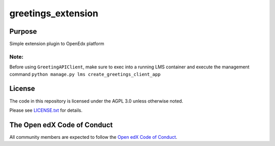 greetings_extension
#############################

Purpose
*******

Simple extension plugin to OpenEdx platform

Note:
---------------------------------------------
Before using ``GreetingAPIClient``, make sure to exec into a running LMS container and 
execute the management command ``python manage.py lms create_greetings_client_app``

License
*******

The code in this repository is licensed under the AGPL 3.0 unless
otherwise noted.

Please see `LICENSE.txt <LICENSE.txt>`_ for details.


The Open edX Code of Conduct
****************************

All community members are expected to follow the `Open edX Code of Conduct`_.

.. _Open edX Code of Conduct: https://openedx.org/code-of-conduct/
